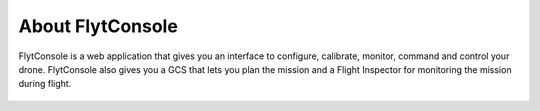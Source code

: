 .. _about flytconsole:


About FlytConsole
=================


FlytConsole is a web application that gives you an interface to configure, calibrate, monitor, command and control your drone. FlytConsole also gives you a GCS that lets you plan the mission and a Flight Inspector for monitoring the mission during flight. 


.. figure:: /_static/Images/Dashboard.png
	:align: center
	



